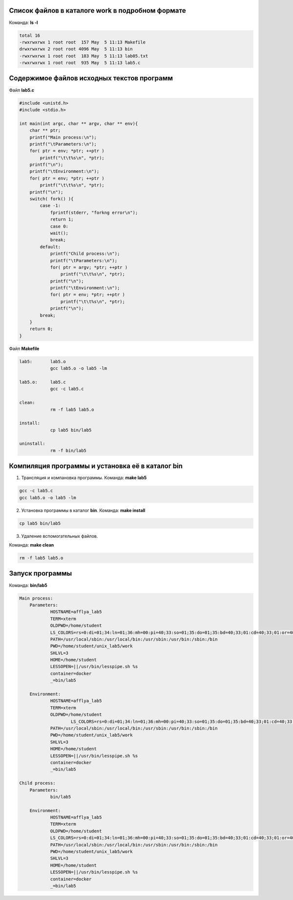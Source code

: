 .. Процесс выполнения лабораторной. Кроме команды на запуск контейнера и выводов к работе

Список файлов в каталоге work в подробном формате
^^^^^^^^^^^^^^^^^^^^^^^^^^^^^^^^^^^^^^^^^^^^^^^^^

Команда: **ls -l**

.. code-block:: text

    total 16
    -rwxrwxrwx 1 root root  157 May  5 11:13 Makefile
    drwxrwxrwx 2 root root 4096 May  5 11:13 bin
    -rwxrwxrwx 1 root root  183 May  5 11:13 lab05.txt
    -rwxrwxrwx 1 root root  935 May  5 11:13 lab5.c

Содержимое файлов исходных текстов программ
^^^^^^^^^^^^^^^^^^^^^^^^^^^^^^^^^^^^^^^^^^^

Файл **lab5.c**

.. code-block:: c

    #include <unistd.h>
    #include <stdio.h>

    int main(int argc, char ** argv, char ** env){
        char ** ptr;
        printf("Main process:\n");
        printf("\tParameters:\n");
        for( ptr = env; *ptr; ++ptr )
            printf("\t\t%s\n", *ptr);
        printf("\n");
        printf("\tEnvironment:\n");
        for( ptr = env; *ptr; ++ptr )
            printf("\t\t%s\n", *ptr);
        printf("\n");
        switch( fork() ){
            case -1:
                fprintf(stderr, "forkng error\n");
                return 1;
                case 0:
                wait();
                break;
            default:
                printf("Child process:\n");
                printf("\tParameters:\n");
                for( ptr = argv; *ptr; ++ptr )
                    printf("\t\t%s\n", *ptr);
                printf("\n");
                printf("\tEnvironment:\n");
                for( ptr = env; *ptr; ++ptr )
                    printf("\t\t%s\n", *ptr);
                printf("\n");
            break;
        }
        return 0;
    }


Файл **Makefile**

.. code-block:: text

    lab5:	lab5.o
    		gcc lab5.o -o lab5 -lm

    lab5.o:	lab5.c
    		gcc -c lab5.c

    clean:
    		rm -f lab5 lab5.o

    install:
    		cp lab5 bin/lab5

    uninstall:
    		rm -f bin/lab5


Компиляция программы и установка её в каталог bin
^^^^^^^^^^^^^^^^^^^^^^^^^^^^^^^^^^^^^^^^^^^^^^^^^

1. Трансляция и компановка программы. Команда: **make lab5**

.. code-block:: text

    gcc -c lab5.c
    gcc lab5.o -o lab5 -lm


2. Установка программы в каталог **bin**. Команда: **make install**

.. code-block:: text

    cp lab5 bin/lab5


3. Удаление вспомогательных файлов.

Команда: **make clean**

.. code-block:: text

    rm -f lab5 lab5.o



Запуск программы
^^^^^^^^^^^^^^^^

Команда: **bin/lab5**

.. code-block:: text

    Main process:
	Parameters:
		HOSTNAME=afflya_lab5
		TERM=xterm
		OLDPWD=/home/student
		LS_COLORS=rs=0:di=01;34:ln=01;36:mh=00:pi=40;33:so=01;35:do=01;35:bd=40;33;01:cd=40;33;01:or=40;31;01:mi=01;05;37;41:su=37;41:sg=30;43:ca=30;41:tw=30;42:ow=34;42:st=37;44:ex=01;32:*.tar=01;31:*.tgz=01;31:*.arc=01;31:*.arj=01;31:*.taz=01;31:*.lha=01;31:*.lz4=01;31:*.lzh=01;31:*.lzma=01;31:*.tlz=01;31:*.txz=01;31:*.tzo=01;31:*.t7z=01;31:*.zip=01;31:*.z=01;31:*.Z=01;31:*.dz=01;31:*.gz=01;31:*.lrz=01;31:*.lz=01;31:*.lzo=01;31:*.xz=01;31:*.bz2=01;31:*.bz=01;31:*.tbz=01;31:*.tbz2=01;31:*.tz=01;31:*.deb=01;31:*.rpm=01;31:*.jar=01;31:*.war=01;31:*.ear=01;31:*.sar=01;31:*.rar=01;31:*.alz=01;31:*.ace=01;31:*.zoo=01;31:*.cpio=01;31:*.7z=01;31:*.rz=01;31:*.cab=01;31:*.jpg=01;35:*.jpeg=01;35:*.gif=01;35:*.bmp=01;35:*.pbm=01;35:*.pgm=01;35:*.ppm=01;35:*.tga=01;35:*.xbm=01;35:*.xpm=01;35:*.tif=01;35:*.tiff=01;35:*.png=01;35:*.svg=01;35:*.svgz=01;35:*.mng=01;35:*.pcx=01;35:*.mov=01;35:*.mpg=01;35:*.mpeg=01;35:*.m2v=01;35:*.mkv=01;35:*.webm=01;35:*.ogm=01;35:*.mp4=01;35:*.m4v=01;35:*.mp4v=01;35:*.vob=01;35:*.qt=01;35:*.nuv=01;35:*.wmv=01;35:*.asf=01;35:*.rm=01;35:*.rmvb=01;35:*.flc=01;35:*.avi=01;35:*.fli=01;35:*.flv=01;35:*.gl=01;35:*.dl=01;35:*.xcf=01;35:*.xwd=01;35:*.yuv=01;35:*.cgm=01;35:*.emf=01;35:*.axv=01;35:*.anx=01;35:*.ogv=01;35:*.ogx=01;35:*.aac=01;36:*.au=01;36:*.flac=01;36:*.mid=01;36:*.midi=01;36:*.mka=01;36:*.mp3=01;36:*.mpc=01;36:*.ogg=01;36:*.ra=01;36:*.wav=01;36:*.axa=01;36:*.oga=01;36:*.spx=01;36:*.xspf=01;36:
		PATH=/usr/local/sbin:/usr/local/bin:/usr/sbin:/usr/bin:/sbin:/bin
		PWD=/home/student/unix_lab5/work
		SHLVL=3
		HOME=/home/student
		LESSOPEN=||/usr/bin/lesspipe.sh %s
		container=docker
		_=bin/lab5

	Environment:
		HOSTNAME=afflya_lab5
		TERM=xterm
		OLDPWD=/home/student
        		LS_COLORS=rs=0:di=01;34:ln=01;36:mh=00:pi=40;33:so=01;35:do=01;35:bd=40;33;01:cd=40;33;01:or=40;31;01:mi=01;05;37;41:su=37;41:sg=30;43:ca=30;41:tw=30;42:ow=34;42:st=37;44:ex=01;32:*.tar=01;31:*.tgz=01;31:*.arc=01;31:*.arj=01;31:*.taz=01;31:*.lha=01;31:*.lz4=01;31:*.lzh=01;31:*.lzma=01;31:*.tlz=01;31:*.txz=01;31:*.tzo=01;31:*.t7z=01;31:*.zip=01;31:*.z=01;31:*.Z=01;31:*.dz=01;31:*.gz=01;31:*.lrz=01;31:*.lz=01;31:*.lzo=01;31:*.xz=01;31:*.bz2=01;31:*.bz=01;31:*.tbz=01;31:*.tbz2=01;31:*.tz=01;31:*.deb=01;31:*.rpm=01;31:*.jar=01;31:*.war=01;31:*.ear=01;31:*.sar=01;31:*.rar=01;31:*.alz=01;31:*.ace=01;31:*.zoo=01;31:*.cpio=01;31:*.7z=01;31:*.rz=01;31:*.cab=01;31:*.jpg=01;35:*.jpeg=01;35:*.gif=01;35:*.bmp=01;35:*.pbm=01;35:*.pgm=01;35:*.ppm=01;35:*.tga=01;35:*.xbm=01;35:*.xpm=01;35:*.tif=01;35:*.tiff=01;35:*.png=01;35:*.svg=01;35:*.svgz=01;35:*.mng=01;35:*.pcx=01;35:*.mov=01;35:*.mpg=01;35:*.mpeg=01;35:*.m2v=01;35:*.mkv=01;35:*.webm=01;35:*.ogm=01;35:*.mp4=01;35:*.m4v=01;35:*.mp4v=01;35:*.vob=01;35:*.qt=01;35:*.nuv=01;35:*.wmv=01;35:*.asf=01;35:*.rm=01;35:*.rmvb=01;35:*.flc=01;35:*.avi=01;35:*.fli=01;35:*.flv=01;35:*.gl=01;35:*.dl=01;35:*.xcf=01;35:*.xwd=01;35:*.yuv=01;35:*.cgm=01;35:*.emf=01;35:*.axv=01;35:*.anx=01;35:*.ogv=01;35:*.ogx=01;35:*.aac=01;36:*.au=01;36:*.flac=01;36:*.mid=01;36:*.midi=01;36:*.mka=01;36:*.mp3=01;36:*.mpc=01;36:*.ogg=01;36:*.ra=01;36:*.wav=01;36:*.axa=01;36:*.oga=01;36:*.spx=01;36:*.xspf=01;36:
		PATH=/usr/local/sbin:/usr/local/bin:/usr/sbin:/usr/bin:/sbin:/bin
		PWD=/home/student/unix_lab5/work
		SHLVL=3
		HOME=/home/student
		LESSOPEN=||/usr/bin/lesspipe.sh %s
		container=docker
		_=bin/lab5

    Child process:
	Parameters:
		bin/lab5

	Environment:
		HOSTNAME=afflya_lab5
		TERM=xterm
		OLDPWD=/home/student
		LS_COLORS=rs=0:di=01;34:ln=01;36:mh=00:pi=40;33:so=01;35:do=01;35:bd=40;33;01:cd=40;33;01:or=40;31;01:mi=01;05;37;41:su=37;41:sg=30;43:ca=30;41:tw=30;42:ow=34;42:st=37;44:ex=01;32:*.tar=01;31:*.tgz=01;31:*.arc=01;31:*.arj=01;31:*.taz=01;31:*.lha=01;31:*.lz4=01;31:*.lzh=01;31:*.lzma=01;31:*.tlz=01;31:*.txz=01;31:*.tzo=01;31:*.t7z=01;31:*.zip=01;31:*.z=01;31:*.Z=01;31:*.dz=01;31:*.gz=01;31:*.lrz=01;31:*.lz=01;31:*.lzo=01;31:*.xz=01;31:*.bz2=01;31:*.bz=01;31:*.tbz=01;31:*.tbz2=01;31:*.tz=01;31:*.deb=01;31:*.rpm=01;31:*.jar=01;31:*.war=01;31:*.ear=01;31:*.sar=01;31:*.rar=01;31:*.alz=01;31:*.ace=01;31:*.zoo=01;31:*.cpio=01;31:*.7z=01;31:*.rz=01;31:*.cab=01;31:*.jpg=01;35:*.jpeg=01;35:*.gif=01;35:*.bmp=01;35:*.pbm=01;35:*.pgm=01;35:*.ppm=01;35:*.tga=01;35:*.xbm=01;35:*.xpm=01;35:*.tif=01;35:*.tiff=01;35:*.png=01;35:*.svg=01;35:*.svgz=01;35:*.mng=01;35:*.pcx=01;35:*.mov=01;35:*.mpg=01;35:*.mpeg=01;35:*.m2v=01;35:*.mkv=01;35:*.webm=01;35:*.ogm=01;35:*.mp4=01;35:*.m4v=01;35:*.mp4v=01;35:*.vob=01;35:*.qt=01;35:*.nuv=01;35:*.wmv=01;35:*.asf=01;35:*.rm=01;35:*.rmvb=01;35:*.flc=01;35:*.avi=01;35:*.fli=01;35:*.flv=01;35:*.gl=01;35:*.dl=01;35:*.xcf=01;35:*.xwd=01;35:*.yuv=01;35:*.cgm=01;35:*.emf=01;35:*.axv=01;35:*.anx=01;35:*.ogv=01;35:*.ogx=01;35:*.aac=01;36:*.au=01;36:*.flac=01;36:*.mid=01;36:*.midi=01;36:*.mka=01;36:*.mp3=01;36:*.mpc=01;36:*.ogg=01;36:*.ra=01;36:*.wav=01;36:*.axa=01;36:*.oga=01;36:*.spx=01;36:*.xspf=01;36:
		PATH=/usr/local/sbin:/usr/local/bin:/usr/sbin:/usr/bin:/sbin:/bin
		PWD=/home/student/unix_lab5/work
		SHLVL=3
		HOME=/home/student
		LESSOPEN=||/usr/bin/lesspipe.sh %s
		container=docker
		_=bin/lab5

